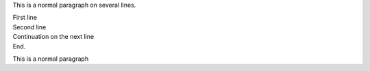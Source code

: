 This is a normal paragraph
on several lines.

| First line
| Second line

| Continuation
  on the next line
| End.

This is a normal paragraph
